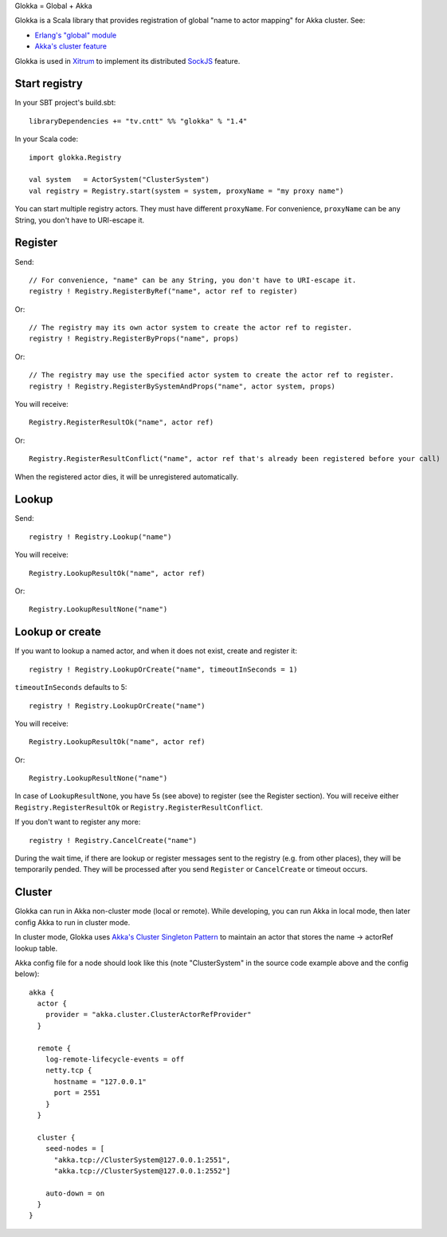 Glokka = Global + Akka

Glokka is a Scala library that provides registration of global "name to actor
mapping" for Akka cluster. See:

* `Erlang's "global" module <http://erlang.org/doc/man/global.html>`_
* `Akka's cluster feature <http://doc.akka.io/docs/akka/2.2.3/scala/cluster-usage.html>`_

Glokka is used in `Xitrum <http://ngocdaothanh.github.io/xitrum/>`_ to implement
its distributed `SockJS <https://github.com/sockjs/sockjs-client>`_ feature.

Start registry
--------------

In your SBT project's build.sbt:

::

  libraryDependencies += "tv.cntt" %% "glokka" % "1.4"

In your Scala code:

::

  import glokka.Registry

  val system   = ActorSystem("ClusterSystem")
  val registry = Registry.start(system = system, proxyName = "my proxy name")

You can start multiple registry actors. They must have different ``proxyName``.
For convenience, ``proxyName`` can be any String, you don't have to URI-escape it.

Register
--------

Send:

::

  // For convenience, "name" can be any String, you don't have to URI-escape it.
  registry ! Registry.RegisterByRef("name", actor ref to register)

Or:

::

  // The registry may its own actor system to create the actor ref to register.
  registry ! Registry.RegisterByProps("name", props)

Or:

::

  // The registry may use the specified actor system to create the actor ref to register.
  registry ! Registry.RegisterBySystemAndProps("name", actor system, props)

You will receive:

::

  Registry.RegisterResultOk("name", actor ref)

Or:

::

  Registry.RegisterResultConflict("name", actor ref that's already been registered before your call)

When the registered actor dies, it will be unregistered automatically.

Lookup
------

Send:

::

  registry ! Registry.Lookup("name")

You will receive:

::

  Registry.LookupResultOk("name", actor ref)

Or:

::

  Registry.LookupResultNone("name")

Lookup or create
----------------

If you want to lookup a named actor, and when it does not exist, create and
register it:

::

  registry ! Registry.LookupOrCreate("name", timeoutInSeconds = 1)

``timeoutInSeconds`` defaults to 5:

::

  registry ! Registry.LookupOrCreate("name")

You will receive:

::

  Registry.LookupResultOk("name", actor ref)

Or:

::

  Registry.LookupResultNone("name")

In case of ``LookupResultNone``, you have 5s (see above) to register (see the
Register section). You will receive either ``Registry.RegisterResultOk`` or
``Registry.RegisterResultConflict``.

If you don't want to register any more:

::

  registry ! Registry.CancelCreate("name")

During the wait time, if there are lookup or register messages sent to the registry
(e.g. from other places), they will be temporarily pended. They will be processed
after you send ``Register`` or ``CancelCreate`` or timeout occurs.

Cluster
-------

Glokka can run in Akka non-cluster mode (local or remote). While developing, you
can run Akka in local mode, then later config Akka to run in cluster mode.

In cluster mode, Glokka uses
`Akka's Cluster Singleton Pattern <http://doc.akka.io/docs/akka/2.2.3/contrib/cluster-singleton.html>`_
to maintain an actor that stores the name -> actorRef lookup table.

Akka config file for a node should look like this (note "ClusterSystem" in the
source code example above and the config below):

::

  akka {
    actor {
      provider = "akka.cluster.ClusterActorRefProvider"
    }

    remote {
      log-remote-lifecycle-events = off
      netty.tcp {
        hostname = "127.0.0.1"
        port = 2551
      }
    }

    cluster {
      seed-nodes = [
        "akka.tcp://ClusterSystem@127.0.0.1:2551",
        "akka.tcp://ClusterSystem@127.0.0.1:2552"]

      auto-down = on
    }
  }
